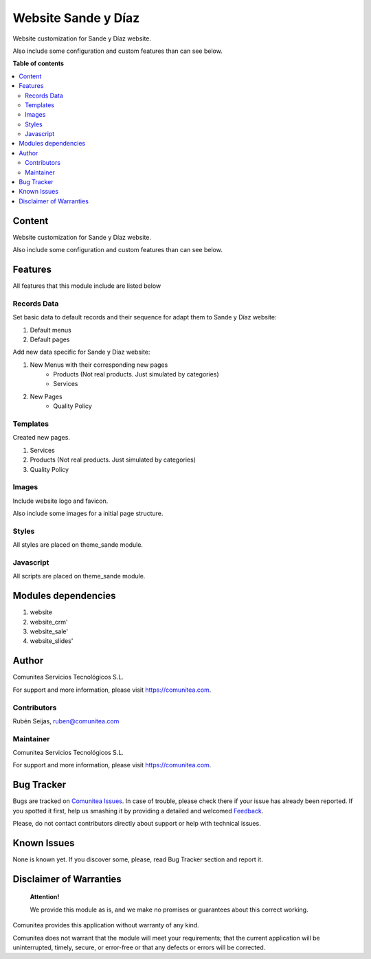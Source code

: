 ====================
Website Sande y Díaz
====================

.. |badge1| image:: https://img.shields.io/badge/maturity-Production-green.png
    :target: https://odoo-community.org/page/development-status
    :alt: Production
.. |badge2| image:: https://img.shields.io/badge/licence-LGPL--3-blue.png
    :target: https://www.gnu.org/licenses/lgpl-3.0-standalone.html
    :alt: License: LGPL-3
.. |badge3| image:: https://img.shields.io/badge/github-Comunitea-gray.png?logo=github
    :target: https://github.com/Comunitea/
    :alt: Comunitea
.. |badge4| image:: https://img.shields.io/badge/github-Comunitea%2FSandeyDiaz-lightgray.png?logo=github
    :target: https://github.com/Comunitea/PXGO_00028_2014_SyD/tree/11.0/project-addons/website_sande
    :alt: Comunitea / Sande Y Díaz
.. |badge5| image:: https://img.shields.io/badge/Spanish-Translated-F47D42.png
    :target: https://github.com/Comunitea/PXGO_00028_2014_SyD/tree/11.0/project-addons/website_sande/i18n
    :alt: Spanish Translated

|badge1| |badge2| |badge3| |badge4| |badge5|

Website customization for Sande y Díaz website.

Also include some configuration and custom features than can see below.

**Table of contents**

.. contents::
   :local:

Content
-------
Website customization for Sande y Díaz website.

Also include some configuration and custom features than can see below.

Features
--------
All features that this module include are listed below

Records Data
~~~~~~~~~~~~
Set basic data to default records and their sequence for adapt them to Sande y Díaz website:

#. Default menus
#. Default pages

Add new data specific for Sande y Díaz website:

#. New Menus with their corresponding new pages
    * Products (Not real products. Just simulated by categories)
    * Services
#. New Pages
    * Quality Policy

Templates
~~~~~~~~~
Created new pages.

#. Services
#. Products (Not real products. Just simulated by categories)
#. Quality Policy

Images
~~~~~~
Include website logo and favicon.

Also include some images for a initial page structure.

Styles
~~~~~~
All styles are placed on theme_sande module.

Javascript
~~~~~~~~~~
All scripts are placed on theme_sande module.

Modules dependencies
--------------------
#. website
#. website_crm'
#. website_sale'
#. website_slides'

Author
------
.. image:: https://comunitea.com/wp-content/uploads/2016/01/logocomunitea3.png
   :alt: Comunitea
   :target: https://comunitea.com

Comunitea Servicios Tecnológicos S.L.

For support and more information, please visit `<https://comunitea.com>`_.

Contributors
~~~~~~~~~~~~
Rubén Seijas, ruben@comunitea.com

Maintainer
~~~~~~~~~~
.. image:: https://comunitea.com/wp-content/uploads/2016/01/logocomunitea3.png
   :alt: Comunitea
   :target: https://comunitea.com

Comunitea Servicios Tecnológicos S.L.

For support and more information, please visit `<https://comunitea.com>`_.

Bug Tracker
-----------
Bugs are tracked on `Comunitea Issues <https://github.com/Comunitea/PXGO_00028_2014_SyD/issues>`_.
In case of trouble, please check there if your issue has already been reported.
If you spotted it first, help us smashing it by providing a detailed and welcomed
`Feedback <https://github.com/Comunitea/PXGO_00028_2014_SyD/issues/new>`_.

Please, do not contact contributors directly about support or help with technical issues.

Known Issues
------------
None is known yet. If you discover some, please, read Bug Tracker section and report it.

Disclaimer of Warranties
------------------------

    **Attention!**

    We provide this module as is, and we make no promises or guarantees about this correct working.

Comunitea provides this application without warranty of any kind.

Comunitea does not warrant that the module will meet your requirements;
that the current application will be uninterrupted, timely, secure, or error-free or that any defects or errors will be corrected.

